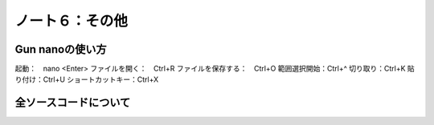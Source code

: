========================================
ノート６：その他
========================================

Gun nanoの使い方
----------------------------------------

起動：　nano <Enter>
ファイルを開く：　Ctrl+R
ファイルを保存する：　Ctrl+O
範囲選択開始：Ctrl+^
切り取り：Ctrl+K
貼り付け：Ctrl+U
ショートカットキー：Ctrl+X


全ソースコードについて
----------------------------------------



